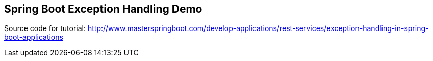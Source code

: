 == Spring Boot Exception Handling Demo

Source code for tutorial: http://www.masterspringboot.com/develop-applications/rest-services/exception-handling-in-spring-boot-applications

